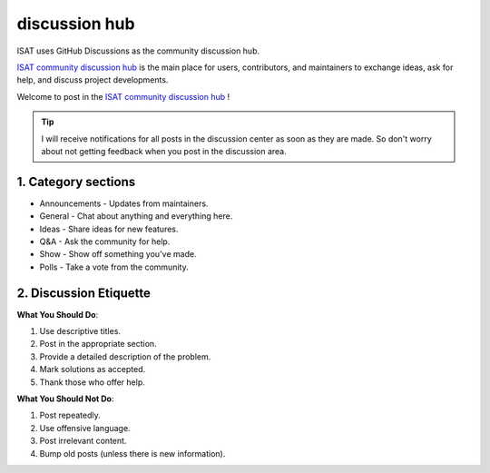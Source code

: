 discussion hub
====================================

ISAT uses GitHub Discussions as the community discussion hub.

`ISAT community discussion hub <https://github.com/yatengLG/ISAT_with_segment_anything/discussions>`_ is the main place for users, contributors, and maintainers to exchange ideas, ask for help, and discuss project developments.

Welcome to post in the `ISAT community discussion hub <https://github.com/yatengLG/ISAT_with_segment_anything/discussions>`_ !

.. tip::

    I will receive notifications for all posts in the discussion center as soon as they are made. So don't worry about not getting feedback when you post in the discussion area.

1. Category sections
------------------------------------

* Announcements - Updates from maintainers.
* General - Chat about anything and everything here.
* Ideas - Share ideas for new features.
* Q&A - Ask the community for help.
* Show - Show off something you've made.
* Polls - Take a vote from the community.

2. Discussion Etiquette
------------------------------------

**What You Should Do**:

1. Use descriptive titles.
2. Post in the appropriate section.
3. Provide a detailed description of the problem.
4. Mark solutions as accepted.
5. Thank those who offer help.

**What You Should Not Do**:

1. Post repeatedly.
2. Use offensive language.
3. Post irrelevant content.
4. Bump old posts (unless there is new information).

